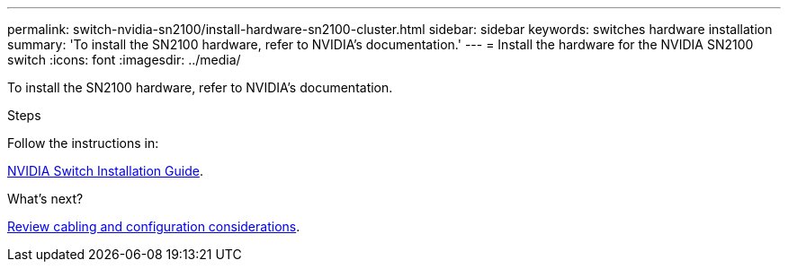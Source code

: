 ---
permalink: switch-nvidia-sn2100/install-hardware-sn2100-cluster.html
sidebar: sidebar
keywords: switches hardware installation
summary: 'To install the SN2100 hardware, refer to NVIDIA’s documentation.'
---
= Install the hardware for the NVIDIA SN2100 switch
:icons: font
:imagesdir: ../media/

[.lead]
To install the SN2100 hardware, refer to NVIDIA’s documentation.

.Steps
Follow the instructions in:

https://docs.nvidia.com/networking/display/sn2000pub/Installation[NVIDIA Switch Installation Guide^].

.What's next?

link:cabling-considerations-sn2100-cluster.html[Review cabling and configuration considerations].